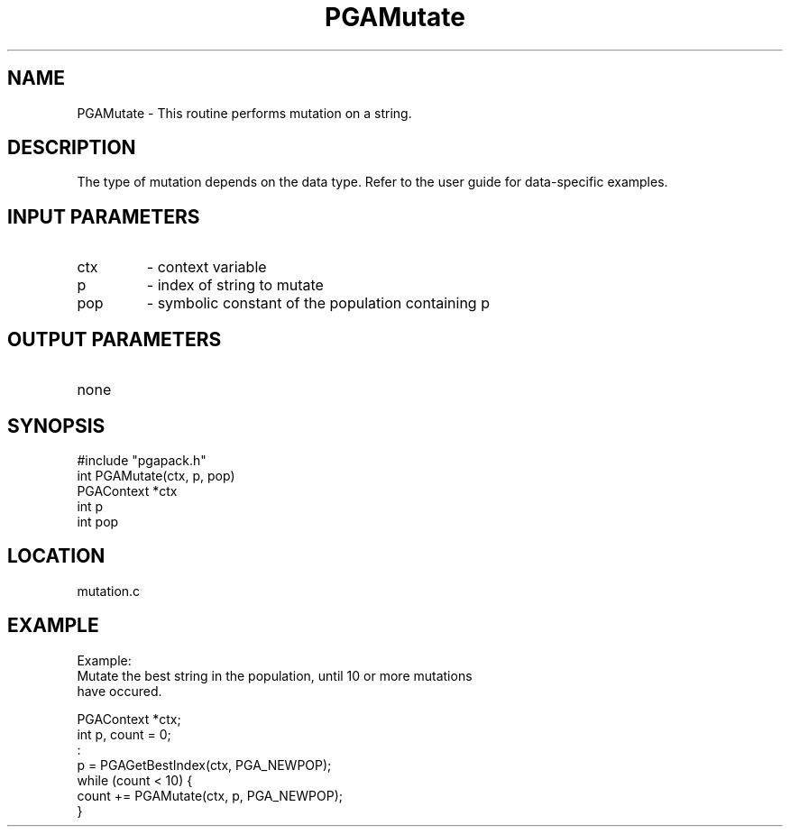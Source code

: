 .TH PGAMutate 3 "05/01/95" " " "PGAPack"
.SH NAME
PGAMutate \- This routine performs mutation on a string.  
.SH DESCRIPTION
The type of mutation
depends on the data type.  Refer to the user guide for data-specific
examples.
.SH INPUT PARAMETERS
.PD 0
.TP
ctx
- context variable
.PD 0
.TP
p
- index of string to mutate
.PD 0
.TP
pop
- symbolic constant of the population containing p
.PD 1
.SH OUTPUT PARAMETERS
.PD 0
.TP
none

.PD 1
.SH SYNOPSIS
.nf
#include "pgapack.h"
int  PGAMutate(ctx, p, pop)
PGAContext *ctx
int p
int pop
.fi
.SH LOCATION
mutation.c
.SH EXAMPLE
.nf
Example:
Mutate the best string in the population, until 10 or more mutations
have occured.

PGAContext *ctx;
int p, count = 0;
:
p = PGAGetBestIndex(ctx, PGA_NEWPOP);
while (count < 10) {
count += PGAMutate(ctx, p, PGA_NEWPOP);
}

.fi
